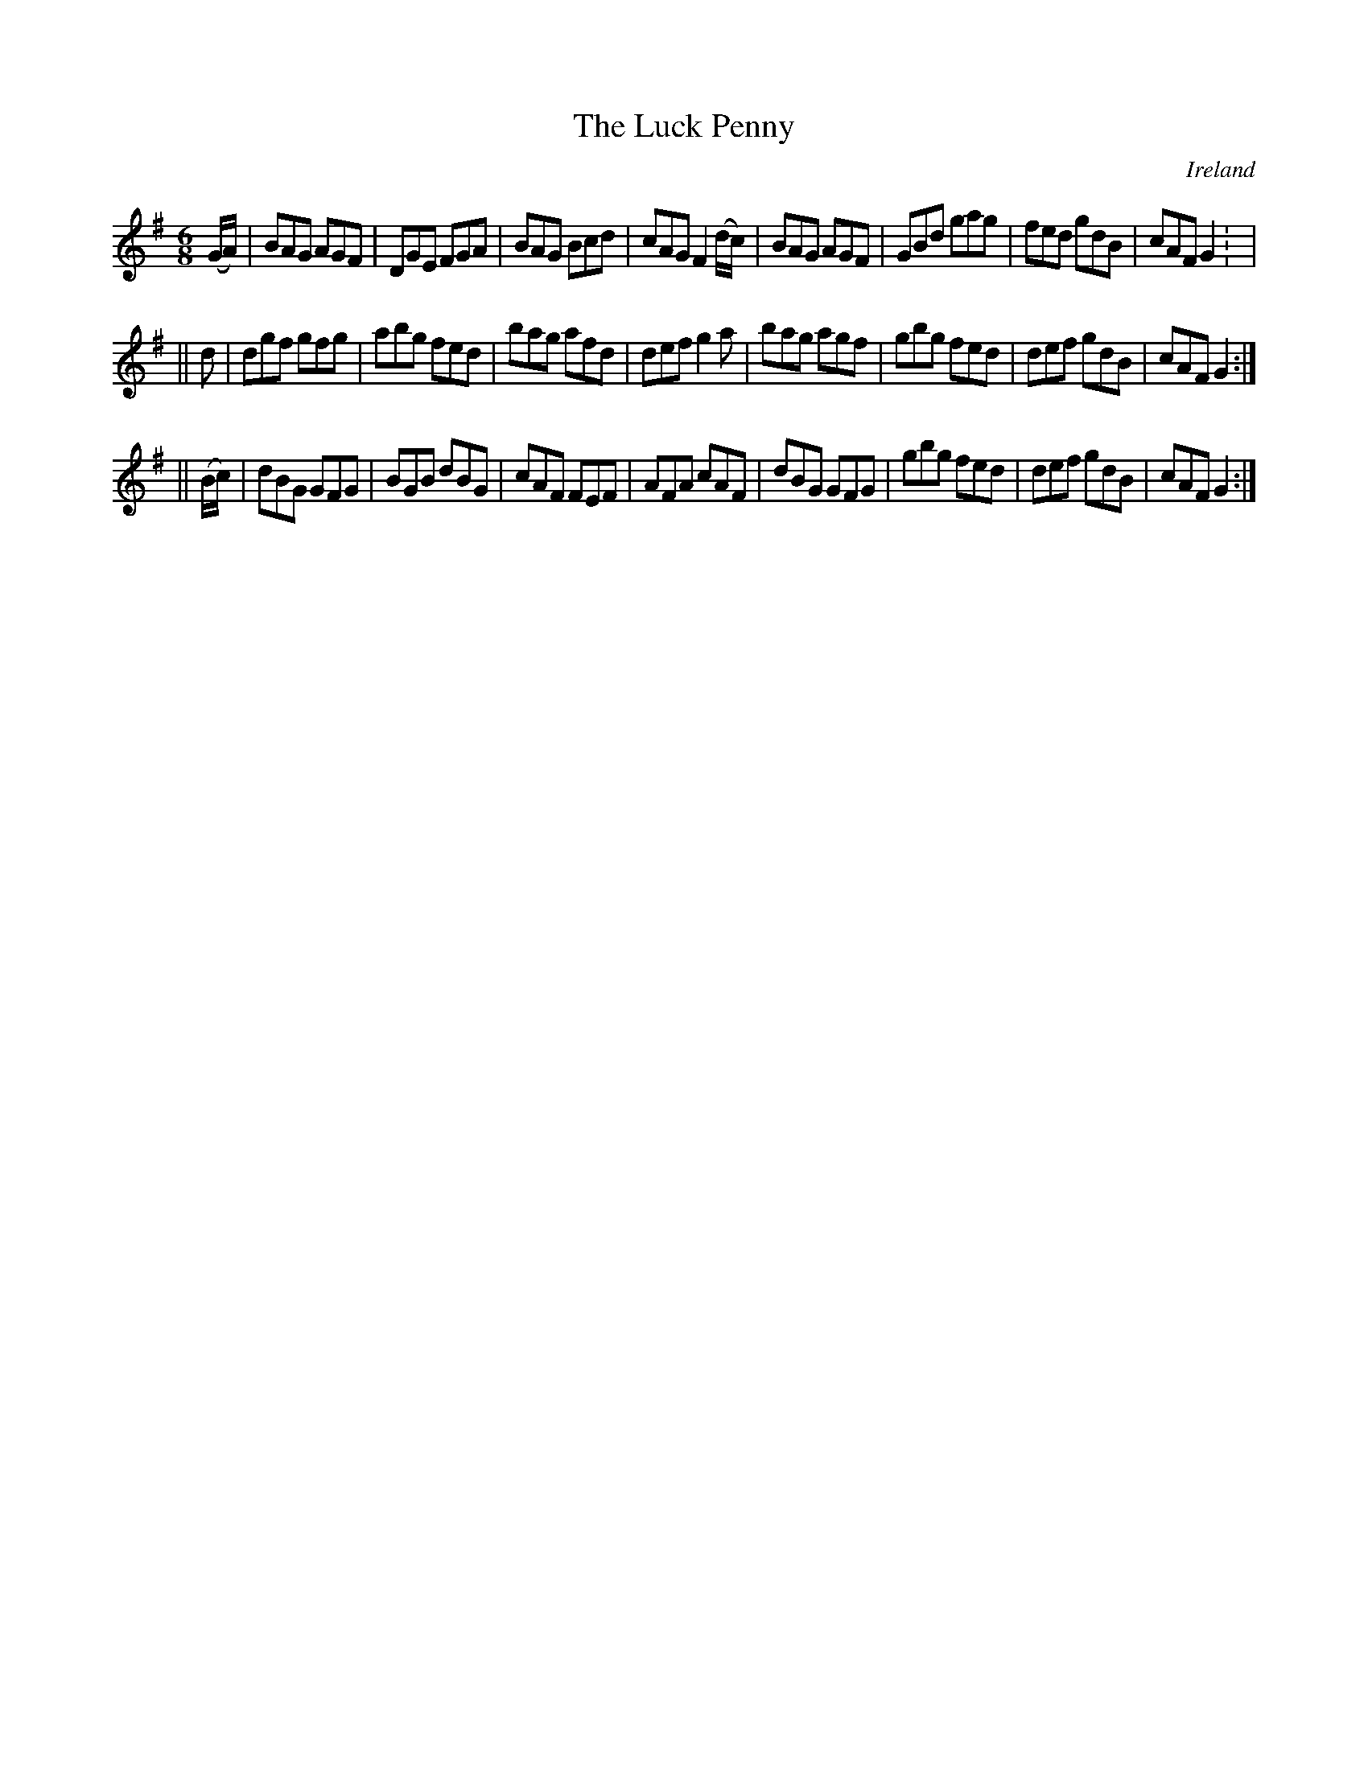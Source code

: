 X:290
T:The Luck Penny
N:anon.
O:Ireland
B:Francis O'Neill: "The Dance Music of Ireland" (1907) no. 290
R:Double jig
Z:Transcribed by Frank Nordberg - http://www.musicaviva.com
N:Music Aviva - The Internet center for free sheet music downloads
M:6/8
L:1/8
K:G
(G/A/)|BAG AGF|DGE FGA|BAG Bcd|cAG F2(d/c/)|BAG AGF|GBd gag|fed gdB|cAF G2: |
||d|dgf gfg|abg fed|bag afd|def g2a|bag agf|gbg fed|def gdB|cAF G2:|
||(B/c/)|dBG GFG|BGB dBG|cAF FEF|AFA cAF|dBG GFG|gbg fed|def gdB|cAF G2:|

